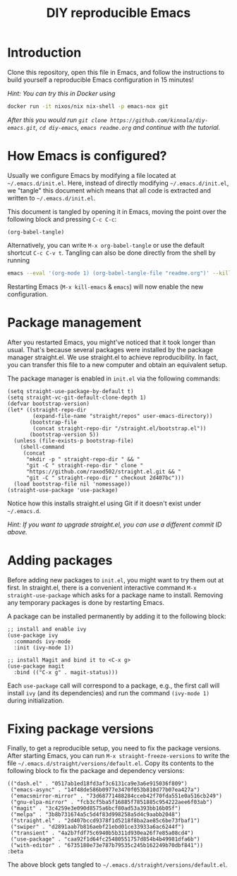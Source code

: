 #+TITLE: DIY reproducible Emacs

* Introduction

Clone this repository, open this file in Emacs, and follow the instructions to
build yourself a reproducible Emacs configuration in 15 minutes!

/Hint: You can try this in Docker using/
#+begin_src sh
docker run -it nixos/nix nix-shell -p emacs-nox git
#+end_src
/After this you would run =git clone https://github.com/kinnala/diy-emacs.git=,
=cd diy-emacs=, =emacs readme.org= and continue with the tutorial./

* How Emacs is configured?

Usually we configure Emacs by modifying a file located at =~/.emacs.d/init.el=.
Here, instead of directly modifying =~/.emacs.d/init.el=, we "tangle" this
document which means that all code is extracted and written to
=~/.emacs.d/init.el=.

This document is tangled by opening it in Emacs, moving the point over the
following block and pressing =C-c C-c=:
#+begin_src elisp :results silent
(org-babel-tangle)
#+end_src
Alternatively, you can write =M-x org-babel-tangle= or use the
default shortcut =C-c C-v t=.
Tangling can also be done directly from the shell by running
#+begin_src sh
emacs --eval '(org-mode 1) (org-babel-tangle-file "readme.org")' --kill
#+end_src

Restarting Emacs (=M-x kill-emacs= & =emacs=) will now enable the new
configuration.

* Package management

After you restarted Emacs, you might've noticed that it took longer than usual.
That's because several packages were installed by the package manager
straight.el.  We use straight.el to achieve reproducibility.  In fact, you can
transfer this file to a new computer and obtain an equivalent setup.

The package manager is enabled in =init.el= via the following commands:
#+begin_src elisp :mkdirp yes :tangle ~/.emacs.d/init.el
(setq straight-use-package-by-default t)
(setq straight-vc-git-default-clone-depth 1)
(defvar bootstrap-version)
(let* ((straight-repo-dir
        (expand-file-name "straight/repos" user-emacs-directory))
       (bootstrap-file
        (concat straight-repo-dir "/straight.el/bootstrap.el"))
       (bootstrap-version 5))
  (unless (file-exists-p bootstrap-file)
    (shell-command
     (concat
      "mkdir -p " straight-repo-dir " && "
      "git -C " straight-repo-dir " clone "
      "https://github.com/raxod502/straight.el.git && "
      "git -C " straight-repo-dir " checkout 2d407bc")))
  (load bootstrap-file nil 'nomessage))
(straight-use-package 'use-package)
#+end_src

Notice how this installs straight.el using Git if it doesn't exist under
=~/.emacs.d=.

/Hint: If you want to upgrade straight.el, you can use a different commit ID
above./

* Adding packages

Before adding new packages to =init.el=, you might want to try them out at
first.  In straight.el, there is a convenient interactive command =M-x
straight-use-package= which asks for a package name to install.
Removing any temporary packages is done by restarting Emacs.

A package can be installed permanently by adding it to the following block:
#+begin_src elisp :mkdirp yes :tangle ~/.emacs.d/init.el
;; install and enable ivy
(use-package ivy
  :commands ivy-mode
  :init (ivy-mode 1))

;; install Magit and bind it to <C-x g>
(use-package magit
  :bind (("C-x g" . magit-status)))
#+end_src
Each =use-package= call will correspond to a package, e.g., the first call will
install =ivy= (and its dependencies) and run the command =(ivy-mode 1)= during
initialization.

* Fixing package versions

Finally, to get a reproducible setup, you need to fix the package versions.
After starting Emacs, you can run =M-x straight-freeze-versions= to write the
file =~/.emacs.d/straight/versions/default.el=.  Copy its contents to the
following block to fix the package and dependency versions:
#+begin_src elisp :mkdirp yes :tangle ~/.emacs.d/straight/versions/default.el
(("dash.el" . "0517ab1ed18fd3af3c6131ca9e3a6e915036f809")
 ("emacs-async" . "14f48de586b0977e3470f053b810d77b07ea427a")
 ("emacsmirror-mirror" . "73d68771488284cceb42f70fda551e0a516cb249")
 ("gnu-elpa-mirror" . "fcb3cf5ba5f16885f7851885c954222aee6f03ab")
 ("magit" . "3c4259e3e090d8575a6bcf80ad53a393bb16b05f")
 ("melpa" . "3b8b731674a5c5d4f83d998258a5d4c9aabb2048")
 ("straight.el" . "2d407bccd9378f1d5218f8ba2ae85c6be73fbaf1")
 ("swiper" . "d2891aab7b816aebf21ebd01ce33933a6ac6244f")
 ("transient" . "4a2b7fdf75c6940b5b311d930ea26f7e85a08cd4")
 ("use-package" . "caa92f1d64fc25480551757d854b4b49981dfa6b")
 ("with-editor" . "6735180e73e787b79535c245b162249b70dbf841"))
:beta
#+end_src
The above block gets tangled to =~/.emacs.d/straight/versions/default.el=.
